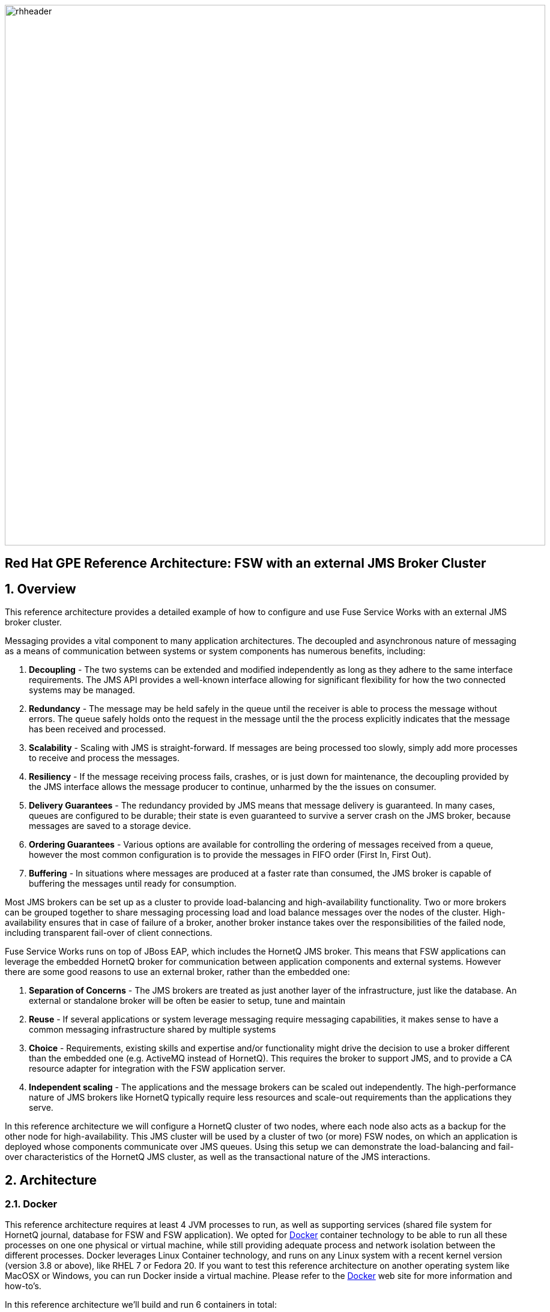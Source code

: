 :data-uri:
:docker: link:https://www.docker.com[Docker]
:docker-volume-container: link:https://docs.docker.com/userguide/dockervolumes/[Docker Volume Container]

image::images/rhheader.png[width=900]

:numbered!:
[abstract]
== Red Hat GPE Reference Architecture:  FSW with an external JMS Broker Cluster

:numbered:

== Overview

This reference architecture provides a detailed example of how to configure and use Fuse Service Works with an external JMS broker cluster.

Messaging provides a vital component to many application architectures. The decoupled and asynchronous nature of messaging as a means of communication between systems or system components has numerous benefits, including:

. *Decoupling* - The two systems can be extended and modified independently as long as they adhere to the same interface requirements.  The JMS API provides
a well-known interface allowing for significant flexibility for how the two connected systems may be managed.
. *Redundancy* - The message may be held safely in the queue until the receiver is able to process the message without errors.  The queue safely holds onto
the request in the message until the the process explicitly indicates that the message has been received and processed.
. *Scalability* - Scaling with JMS is straight-forward.  If messages are being processed too slowly, simply add more processes to receive and process the messages.
. *Resiliency* - If the message receiving process fails, crashes, or is just down for maintenance, the decoupling provided by the JMS interface allows the message
producer to continue, unharmed by the the issues on consumer.
. *Delivery Guarantees* - The redundancy provided by JMS means that message delivery is guaranteed.  In many cases, queues are configured to be durable; their state
is even guaranteed to survive a server crash on the JMS broker, because messages are saved to a storage device.
. *Ordering Guarantees* - Various options are available for controlling the ordering of messages received from a queue, however the most common configuration is to provide the messages in FIFO order (First In, First Out).
. *Buffering* - In situations where messages are produced at a faster rate than consumed, the JMS broker is capable of buffering the messages until ready for consumption.

Most JMS brokers can be set up as a cluster to provide load-balancing and high-availability functionality. Two or more brokers can be grouped together to share messaging processing load and load balance messages over the nodes of the cluster. High-availability ensures that in case of failure of a broker, another broker instance takes over the responsibilities of the failed node, including transparent fail-over of client connections.

Fuse Service Works runs on top of JBoss EAP, which includes the HornetQ JMS broker. This means that FSW applications can leverage the embedded HornetQ broker for communication between application components and external systems. However there are some good reasons to use an external broker, rather than the embedded one:

. *Separation of Concerns* - The JMS brokers are treated as just another layer of the infrastructure, just like the database. An external or standalone broker will be often be easier to setup, tune and maintain  
. *Reuse* - If several applications or system leverage messaging require messaging capabilities, it makes sense to have a common messaging infrastructure shared by multiple systems 
. *Choice* - Requirements, existing skills and expertise and/or functionality might drive the decision to use a broker different than the embedded one (e.g. ActiveMQ instead of HornetQ). This requires the broker to support JMS, and to provide a CA resource adapter for integration with the FSW application server. 
. *Independent scaling* - The applications and the message brokers can be scaled out independently. The high-performance nature of JMS brokers like HornetQ typically require less resources and scale-out requirements than the applications they serve. 

In this reference architecture we will configure a HornetQ cluster of two nodes, where each node also acts as a backup for the other node for high-availability. This JMS cluster will be used by a cluster of two (or more) FSW nodes, on which an application is deployed whose components communicate over JMS queues. Using this setup we can demonstrate the load-balancing and fail-over characteristics of the HornetQ JMS cluster, as well as the transactional nature of the JMS interactions.

== Architecture

=== Docker

This reference architecture requires at least 4 JVM processes to run, as well as supporting services (shared file system for HornetQ journal, database for FSW and FSW application). We opted for {docker} container technology to be able to run all these processes on one one physical or virtual machine, while still providing adequate process and network isolation between the different processes.
Docker leverages Linux Container technology, and runs on any Linux system with a recent kernel version (version 3.8 or above), like RHEL 7 or Fedora 20. If you want to test this reference architecture on another operating system like MacOSX or Windows, you can run Docker inside a virtual machine. Please refer to the {docker} web site for more information and how-to's. 

In this reference architecture we'll build and run 6 containers in total:

* 1 container to hold the shared file system for the HornetQ brokers
* 1 container for the MySQL database, used by FSW and the test application
* 2 containers for the HornetQ broker cluster
* 2 containers for the FSW cluster

image::images/fsw-jms-cluster-docker-containers.png[]

=== HornetQ Cluster

Strictly speaking, HornetQ is not a standalone JMS broker, as it runs on top of JBoss EAP. So when we speak about a HornetQ cluster, we actually mean a cluster of JBoss EAP instances, on which the HornetQ broker is configured to form a JMS broker cluster.

In this reference architecture, the HornetQ brokers are configured as _symmetrical live backup_ cluster. This means that we have a cluster of two nodes, where each node has a live broker, and the backup broker for the other node. All nodes are interconnected through cluster connections. +
This setup provides for:

* Load-balancing: the cluster connections between the brokers ensure that messages can be load balanced between the nodes of the cluster. By default, the messages will be distributed in a round-robin fashion between the nodes of the cluster (as long as these nodes have consumers for these messages).
* Fail-over: in case of failure of one of the nodes, the backup broker on the other node will take over from the failed live broker. Once the failed live broker is restored, it will resume activity from the backup broker. Fail-over is transparent for clients (producers and consumers): the client library code detects the failure of the live node and reconnects the client to the backup node transparently.

Individual brokers form a cluster by defining cluster connections between them. HornetQ provides dynamic and static cluster connections. Dynamic cluster connections rely on UDP broadcasting for brokers to broadcast their existence and discover their peers and form cluster connections. The reference architecture uses this mechanism. In situations where UDP cannot be leveraged, static lists of servers connectors can be used. The dynamic discovery is more flexible, easier to automate and allows for easier addition or removal of new nodes to the cluster.

In HornetQ, fail-over is implemented using live-backup groups, where a live broker has one (or more) backup brokers. Backup brokers are not operational until fail-over occurs. Before fail-over, only the the live server is serving HornetQ clients while the backup broker remains passive. When the live broker crashes, the backup server becomes live. If the live server is configured for automatic fail-back, when it is restarted after a fail-over it become the live server again while the backup node will stop and become passive again.

HornetQ fail-over relies on the fact that the live and backup nodes in the same live-backup group share the same persistence journal. HornetQ supports two strategies for sharing the journal: _shared store_ and _journal replication_. This reference architecture uses the shared journal strategy. In this strategy, both live and backup brokers share the same data directory using a shared file system. HornetQ supports GFS2 on a Storage Area Network and NFSv4. In the reference architecture, we use a {docker-volume-container} to provide a file system shared by the HornetQ live-backup groups. 

For a production environment with a shared journal between the HornetQ live and backup nodes, Red Hat recommends to host the journals on a SAN with GFS2.

=== Fuse Service Works

Fuse Service Works (FSW) is configured to use the HornetQ cluster for JMS messaging. FSW relies on the JMS subsystem configuration of the underlying EAP server. In our configuration, the JMS connection factory and the resource adapter managed connection pool use dynamic discovery using UDP to discover the HornetQ brokers. In situations where UDP cannot be used, the JMS connection factory and connection pool can be configured with a static list of remote HornetQ brokers.

Fuse Service Works offers two gateways to leverage JMS: _JCA gateway_ and _JMS gateway_. The JMS gateway is built upon the camel-jms component, while the JCA gateway uses a JCA resource adapter to send or receive messages from a EIS. In this reference architecture we chose JCA, as it provides a better integration with the underlying application server and its transaction manager.

=== Fuse Service Works Test Application

To demonstrate message load-balancing, transparent JMS client fail-over and transactional message processing, a test application is deployed on the Fuse Service Works nodes. This application consists of two separate SwitchYard applications (or _composites_) packaged together in an ear file.

image::images/MessageService.png[]

The MessageService composite listens to the MessageService queue over the JCA binding, and expects a text message. When a message is consumed from the queue, the service implementation persists the contents of the message with the node identifier and a time-stamp to the MySQL database. The message is then forwarded to the AuditLoggerService reference. This reference is bound to the AuditLogService queue, so the net result is that a new message with the same content is posted on that queue. The message consumption, persistence and the posting of the message happens in one transaction.

image::images/AuditLogService.png[]

The AuditLogService composite fetches messages from the AuditLogService queue, and persists the message content, with the node identifier and the timestamp in another table of the MySQL database. During tests with the reference architecture we can check the database tables to verify load-balancing of the messages, and correct behavior in the case of failure of a HornetQ node, or one of the FSW nodes.

=== Client application

In order to test the reference architecture, a client application is provided that will post a number of messages to one of the HornetQ broker nodes. 

== Prerequisites

The remainder of this documentation provides instructions for installation, configuration and execution of this reference architecture.  
The following is a list of pre-requisites:

. Java JDK 1.7
. maven 3.0.5 (or greater)
. git client
. mysql client
. {docker}
. JBoss EAP 6.1.1.GA. JBoss EAP can be downloaded from the RedHat customer support portal. We will use version 6.1.1.GA for the HornetQ servers to be aligned with the EAP version on which Fuse Service Works runs. Download URL https://access.redhat.com/jbossnetwork/restricted/softwareDownload.html?softwareId=24143&product=appplatform. The archive name is `jboss-eap-6.1.1.zip`.
. Fuse Service Works. The Fuse Service Works installer can be downloaded from the Red Hat customer support portal. The download URL is https://access.redhat.com/jbossnetwork/restricted/softwareDownload.html?softwareId=27523&product=jboss.fuse.serviceworks. The artifact name is `jboss-fsw-installer-6.0.0.GA-redhat-4.jar`.

If the reference architecture is tested on a platform that does not provide {docker} support, we recommend to run it on a virtual machine with a suitable OS (e.g. Fedora 20 or RHEL7). In this case all instructions will have to be executed on the virtual machine.

== Configuration and deployment

=== Clone the reference architecture

To clone the reference architecture to your local environment, execute the following command:

----
$ git clone https://github.com/jboss-gpe-ref-archs/fsw-jms-cluster.git.
----

Doing so will create a directory in your local computer called:  fsw-jms-cluster.
For the purposes of this documentation, this directory will be referred to as $REF_ARCH_HOME.

=== Build applications

The first step is to build the two applications required for this reference architecture: the FSW test application, and the client application. Both applications are built with maven.

To build the FSW test application:

----
$ cd $REF_ARCH_HOME/serviceTier
$ mvn clean package
----

To build the client application:

----
$ cd $REF_ARCH_HOME/hornetq-client
$ mvn clean package 
----

=== Build Docker images

The next step is to build the Docker containers for this reference architecture. All containers start from a publicly available fedora 20 image (_mattdm/fedora:f20_). 

Docker requires root access, so all docker operations need to be executed as root.

==== HornetQ Data Volume container
 
This container will hold the shared file system for the HornetQ journals of the HornetQ brokers. The shared file system will be mounted on each of the HornetQ containers.

To build the image:

----
# cd $REF_ARCH_HOME/docker/hq-cluster-data
# docker build -t refarch/hq-data . 
---- 

==== HornetQ Broker Node container

This container runs a HornetQ server, configured to be part of a live-backup cluster. We will run two of these containers, where each container will run a live HornetQ broker, plus the backup broker for the live broker on the other container. All brokers are connected using cluster connections, which are dynamically configured using broadcast and discovery groups. 

As part of building the image, JBoss EAP version 6.1.1.GA will be provisioned and configured. Configuration of the EAP instance is done using a JBoss CLI script. 
The following scripts are used:

* $REF_ARCH_HOME/docker/hq-cluster/install-eap.sh : installation script for EAP.
* $REF_ARCH_HOME/docker/hq-cluster/configure-eap.sh : runs the JBoss CLI script `configure-hornetq.cli` to configure the HornetQ brokers.
* $REF_ARCH_HOME/docker/hq-cluster/configure-hornetq.cli : JBoss CLI script to configure the HornetQ live and backup brokers.
* $REF_ARCH_HOME/docker/hq-cluster/create-queues.sh : runs the JBoss CLI script `create-queues.cli`.
* $REF_ARCH_HOME/docker/hq-cluster/create-queues.cli : JBoss CLI script to create the queues for the test application.
* $REF_ARCH_HOME/docker/hq-cluster/start-eap.sh and $REF_ARCH_HOME/docker/hq-cluster/stop-eap.sh : scripts to start and stop EAP. Please note that the EAP instance will be started automatically when the Docker container is started.

An administration user (username admin, password admin) and an application user (username user, password user) are created as part of the provisioning.

Before building the Docker image, copy the EAP archive `jboss-eap-6.1.1.zip` to the `resources` folder:

----
# cp jboss-eap-6.1.1.zip $REF_ARCH_HOME/docker/hq-cluster/resources
# cd $REF_ARCH_HOME/docker/hq-cluster
# docker build -t refarch/hq-cluster .
----

==== MySQL database container

This container runs the MySQL instance that is used by FSW and the test application. Two schemas are created: `fsw` for Fuse Service Works, `refarch` for the test application. The scripts for creating the schemas are `$REF_ARCH_HOME/docker/mysql/create-schema.sh` and `$REF_ARCH_HOME/docker/mysql/create-app-schema.sh`. The `$REF_ARCH_HOME/docker/mysql/sql` directory contains the SQL scripts to create and populate the FSW database tables. The tables for the test application are created automatically when the FSW server starts up for the first time.

To build the image:

----
# cd $REF_ARCH_HOME/docker/mysql
# docker build -t refarch/mysql .
----

==== Fuse Service Works container

This container runs a Fuse Service Works instance. FSW is configured to use the HornetQ broker cluster and MySQL as the database for FSW itself and for the test application.

FSW is provisioned by running the FSW installer in unattended mode. After installation scripts are run to further configure FSW and deploy the test application.
The following scripts are used:

* $REF_ARCH_HOME/docker/fsw/configure-fsw.cli : JBoss CLI script for the configuration of the JMS subsystem.
* $REF_ARCH_HOME/docker/fsw/configure-fsw-refarch-app.cli : JBoss CLI to create the datasource and local queues.
* $REF_ARCH_HOME/docker/fsw/configure-fsw.sh : script to launch the `configure-fsw.cli` CLI script.
* $REF_ARCH_HOME/docker/fsw/deploy-refarch-app.sh : script to deploy the test application.
* $REF_ARCH_HOME/docker/fsw/install-fsw.sh : installation script for FSW
* $REF_ARCH_HOME/docker/fsw/manifests/fsw.xml and $REF_ARCH_HOME/docker/fsw/fsw.variables : configuration files for the FSW installer.
* $REF_ARCH_HOME/docker/fsw/start-fsw.sh and $REF_ARCH_HOME/docker/fsw/stop-fsw.sh : scripts to start and stop FSW. Please note that the FSW instance will be started automatically when the Docker container is started.

Although FSW is configured to use the remote HornetQ broker cluster, we still need to define a local queue for the AuditLogService of the test application. The outgoing JCA binding uses JNDI to look up the queue definition and does so in the local JNDI tree. But as the JMS connection factory points to the remote brokers, the local queue won't be used and instead messages are sent to the remote queue defined on the broker nodes.

The Fuse Service Works Test Application consumes messages from a queue and persists the content in the MySQL database. This should all happen in one transaction, so both the JCA resources as the MySQL data source need to be enlisted in the transaction. For this we need to configure the MySQL datasource as an XA data source. The HornetQ JCA connection factory is XA aware by default.

An administration user (username admin, password admin123!) is created as part of the provisioning.

Before building the Docker image, copy the FSW installer `jboss-eap-6.1.1.zip` and the test application EAR archive to the `resources` folder:

----
# cp jboss-fsw-installer-6.0.0.GA-redhat-4.jar $REF_ARCH_HOME/docker/fsw/resources
# cp $REF_ARCH_HOME/serviceTier/service-ear/target/fsw-jms-cluster-service.ear $REF_ARCH_HOME/docker/fsw/resources
# cd $REF_ARCH_HOME/docker/fsw
# docker build -t refarch/fsw .  
----

== Running the reference architecture

=== Docker containers

Our Docker containers need to be started in a well-defined order. All Docker commands need to be executed as root.

==== HornetQ Volume container

----
# docker run -d --name="refarch-hq-data" refarch/hq-data
----

==== HornetQ cluster node containers

To run a cluster of HornetQ brokers, we will start two containers from the `refarch/hq-cluster` image.

----
# docker run -d --name="refarch-hq1" -e HORNETQ_NODE=hornetq1 -e HORNETQ_BACKUP_NODE=hornetq2 --volumes-from=refarch-hq-data refarch/hq-cluster
# docker run -d --name="refarch-hq2" -e HORNETQ_NODE=hornetq2 -e HORNETQ_BACKUP_NODE=hornetq1 --volumes-from=refarch-hq-data refarch/hq-cluster
----

The `--volumes-from refarch-data-hq` argument will mount the data volume defined in the volume container in the HornetQ node containers. The mounted filsystem, shared between the two nodes acts as our shared filesystem to hold the HornetQ persistence journals. The `HORNETQ_NODE` and `HORNETQ_BACKUP_NODE` environment variables passed to the containers differentiate the master and backup brokers on the HornetQ nodes and configures the journal directories.

==== MySQL database container

----
# docker run -d --name="refarch-mysql" refarch/mysql
----

==== Fuse Service Works containers

We will start 2 instances of the FSW container.

----
# docker run -d --name="refarch-fsw1" --link="refarch-mysql:mysql" refarch/fsw
# docker run -d --name="refarch-fsw2" --link="refarch-mysql:mysql" refarch/fsw
----

The `--link` argument links the FSW containers to the MySQL database container. This allows the FSW containers to access the network and environment of the MySQL container via environment variables. 

=== HornetQ client application

Now that all our Docker containers are running, we can use the HornetQ client application to send a number of JMS messages to the MessageService queue on one of the HornetQ broker hosts. These messages will be consumed by the FSW test application, and we will be able to verify load-balancing behaviour by inspecting the MySQL database tables.

The HornetQ client has a number of options to customize its behaviour. To see all the options, execute the client with the `--help` option.

----
$ cd $REF_ARCH_HOME/hornetq-client/target
$ java -jar hornetq-client-1.0.0.jar --help
 usage   : [OPTIONS]
 options : [--action consumer|producer] - send or receive messages; default producer
           [--host  .. ] Host name or IP address of the HornetQ broker; default 'localhost'
           [--port  .. ] Port for connection to the HornetQ broker; default '5445'
           [--destinationType queue|topic] type of the destination ; default queue
           [--destination ..] name of the destination ; default 'test'
           [--batchSize   N] - use send and receive transaction batches of size N; default 0, no jms transactions
           [--count       N] - number of messages to send or receive; default 100
           [--size        N] - size in bytes of a BytesMessage; default 0, a simple TextMessage is used
           [--text      .. ] - text to use when using a text message; default default 'Message'
           [--sleep       N] - millisecond sleep period between sends or receives; default 0
           [--persistent  true|false] - use persistent or non persistent messages; default true
           [--user      .. ] - connection user name; default 'user'
           [--password  .. ] - connection password; default 'user'
----

First we need to find out the IP address of one of the HornetQ brokers. This can be done with the Docker `inspect` command:

----
# docker inspect refarch-hq1 | grep IPAddress | cut -d '"' -f 4
172.17.0.4 
----

Use the IP address obtained to send 100 messages to the HornetQ broker (replace `172.17.0.4` with the correct IP address for the broker):

----
$ cd $REF_ARCH_HOME/hornetq-client/target
$ java -jar hornetq-client-1.0.0.jar --host 172.17.0.4 --destination MessageServiceQueue
----

=== Verify the results

We can now connect to the MySQL database to verify the number of rows created in the test application tables, as well as the distribution of messages processed on the FSW nodes. 

First we need to connect to the MySQL database. If you have a MySQL client running on your machine, we can connect from there.

We need the IP address of the MySQL container:

----
# docker inspect refarch-mysql | grep IPAddress | cut -d '"' -f 4
172.17.0.12
----

Now we can connect to MySQL (password is 'jboss'):

----
$ mysql -u jboss -p -h 172.17.0.12
Enter password: 
Welcome to the MariaDB monitor.  Commands end with ; or \g.
Your MariaDB connection id is 10
Server version: 5.5.38-MariaDB MariaDB Server

Copyright (c) 2000, 2014, Oracle, Monty Program Ab and others.

Type 'help;' or '\h' for help. Type '\c' to clear the current input statement.

MariaDB [(none)]> 
----

Alternatively, we can connect to MySQL from within the container. For this to work, we need a command prompt into our container. As our containers do not run a ssh daemon, we will use the `nsenter` utility to get to a prompt.

First we need to find the process id (PID) of the MySQL container:

----
# docker inspect --format '{{ .State.Pid }}' refarch-mysql
8908
----

Use the Pid to enter the container:

----
# nsenter -m -u -n -i -p -t 8908 /bin/bash
----

This will give us a root prompt in the container. Now we can conect to MySQL:

----
[root@3c4300f341ff /]# mysql -u jboss -p
Enter password: 
Welcome to the MariaDB monitor.  Commands end with ; or \g.
Your MariaDB connection id is 11
Server version: 5.5.38-MariaDB MariaDB Server

Copyright (c) 2000, 2014, Oracle, Monty Program Ab and others.

Type 'help;' or '\h' for help. Type '\c' to clear the current input statement.

MariaDB [(none)]>
----

Once we have a MySQL prompt, we can verify that we have 100 messages in the `message` table, as well as in the `auditlog` table:

----
MariaDB [(none)]> SELECT COUNT(*) FROM refarch.message;
+----------+
| COUNT(*) |
+----------+
|      100 |
+----------+
1 row in set (0.00 sec)

MariaDB [(none)]>
----

----
MariaDB [(none)]> SELECT COUNT(*) FROM refarch.auditlog;
+----------+
| COUNT(*) |
+----------+
|      100 |
+----------+
1 row in set (0.00 sec)

MariaDB [(none)]> 
----

We can verify that the messages consumed and sent by the test application were balanced over the two FSW nodes.

----
MariaDB [(none)]> SELECT node,COUNT(*) FROM refarch.message GROUP BY node;
+--------------------+----------+
| node               | COUNT(*) |
+--------------------+----------+
| server-172.17.0.13 |       54 |
| server-172.17.0.14 |       46 |
+--------------------+----------+
2 rows in set (0.01 sec)

MariaDB [(none)]> 
----

In this example, 54 messages were handled by the MessageService on node refarch-fsw1, 46 on node refarch-fsw2.

Similar for the auditlog table:

----
MariaDB [(none)]> SELECT node,COUNT(*) FROM refarch.auditlog GROUP BY node;
+--------------------+----------+
| node               | COUNT(*) |
+--------------------+----------+
| server-172.17.0.13 |       55 |
| server-172.17.0.14 |       45 |
+--------------------+----------+
2 rows in set (0.00 sec)

MariaDB [(none)]> 
----
=== Broker Fail-over test

Now we can start experimenting with this setup, and see what happens if we shut down or kill a HornetQ node or a FSW node. To observe the behavior, you probably want to use the client application with a higher numer of messages than the default of 100 (by setting the `--count` parameter) so it runs long enough to allow manipulations on the servers. 

To simulate a crash of a server, you can kill the JVM process in the _refarch-hq2_ docker container - assuming that the client application is sending messages to the _refarch-hq1_ container. Enter the _refarch-hq2_ container with `nsenter` as explained above. Then, on the command prompt, find the PID of the java process, and send it a kill signal:

----
[root@0887cb24ede1 /]# ps aux | grep java
jboss       98  1.4  3.1 3429068 382188 ?      Sl   09:38   0:48 java -D[Standalone] -server -XX:+UseCompressedOops -Xms768m -Xmx768m -XX:MaxPermSize=256m 
-Djava.net.preferIPv4Stack=true -Djboss.modules.system.pkgs=org.jboss.byteman -Djava.awt.headless=true -Dorg.jboss.boot.log.file=/opt/jboss/hornetq/standalone/
log/server.log -Dlogging.configuration=file:/opt/jboss/hornetq/standalone/configuration/logging.properties -jar /opt/jboss/hornetq/jboss-modules.jar -mp /opt/
jboss/hornetq/modules -jaxpmodule javax.xml.jaxp-provider org.jboss.as.standalone -Djboss.home.dir=/opt/jboss/hornetq -Djboss.server.base.dir=/opt/jboss/
hornetq/standalone -Djboss.bind.address=172.17.0.10 -Djboss.bind.address.management=172.17.0.10 -Djboss.bind.address.insecure=172.17.0.10 -Djboss.node.name=
server-172.17.0.10 -Dhornetq.node=hornetq1 -Dhornetq.backup.node=hornetq2 --server-config=standalone-full.xml
root       331  0.0  0.0 112668  2256 ?        S+   10:34   0:00 grep --color=auto java
[root@0887cb24ede1 /]# kill -9 98
----

To start up the node again, from the container prompt:

----
[root@0887cb24ede1 /]# ./start-eap.sh
----

To do a controlled shut down, from the container prompt:

----
[root@0887cb24ede1 /]# ./stop-eap.sh
---- 

In case of a crash of a HornetQ node, the backup broker for the failed live broker takes over. Messages keep being delivered to the queues. The FSW client connections to the failed broker are tranparently redirected to the backup broker. No messages are lost. 

In case of normal shutdown of one of the brokers, fail-over does not happen. Messages that were still undelivered by the shut down broker are persisted in the journal. This HornetQ broker that previously underwent a normal shutdown will have to be restarted to trigger delivery of those messages. This behaviour is set in the configuration of brokers, by setting the `failover-on-shutdown` parameter to `false` (see lines 15 and 47 in `$REF_ARCH_HOME/docker/hq-cluster/configure-hornetq.cli`). If this parameter is set to `true`, fail-over will also kick in when the broker is shut down normally.

When a failed broker is started up again, the live broker will take over from its backup. This behaviour is configured by setting the `allow-failback` parameter to `true`. If this parameter is set to false, the live broker will not take over again from its backup, but will act as the backup for the new live broker. 

=== Interaction with the containers

While experimenting with this reference architecture, you might need to interact with the Docker containers to e.g. inspect server logs, change configuration settings, etc... 

The HornetQ, FSW and MySQL containers can be entered with `nsenter`. Use the `docker inspect` command to get the PID (Process ID) of the container, which is then used as argument by `nsenter`. The `nsenter` command gives you a root prompt into the container.

----
# docker inspect --format '{{ .State.Pid }}' refarch-mysql
8908
# nsenter -m -u -n -i -p -t 8908 /bin/bash 
----

The installation directory for the HornetQ brokers and FSW is respectively:

* HornetQ broker containers: `opt/jboss/hornetq/`
* FSW containers : `opt/jboss/fsw`

The server logs can be found at

* HornetQ broker containers : `opt/jboss/hornetq/standalone/log/server.log`
* FSW containers: `opt/jboss/fsw/standalone/log/server.log`

Scripts are provided to start and stop the HornetQ broker (`start-eap.sh` and `stop-eap.sh`) and FSW (`start-fsw.sh` and `stop-eap.sh`) instances. These scripts are located in the root directory of the container. They should be executed as root (within the script the user is switched to the system user `jboss` used to run the HornetQ and FSW instances).

The JBoss CLI (Command Line Interface) can be used to verify or modify configuration settings. The CLI can be launched from within the container by issuing a command like:

----
# /opt/jboss/hornetq/bin/jboss-cli.sh --connect --controller=172.17.0.2
---- 

Where `172.17.0.2` should be replaced by the IP address of the container. The IP address of the container can be found with the `docker inspect` command on the Docker host:

----
# docker inspect refarch-hq1 | grep IPAddress | cut -d '"' -f 4
172.17.0.2
---- 

== To-Do

. MySQL XA data source
Could also mention that mysql jdbc driver for this ref arch has issues during some circumstances of an XA transaction:  http://bugs.mysql.com/bug.php?id=72890
. recommend UDP multicast diagnostic tool
.. I have one if you don't
. mention TCP and UDP ports that would need to be opened in a prod environment when firewalls are active
. Seems like the all the extraneous FSW web archives could be removed from the deployment.  Only SY configs and SY app are needed, correct ?

